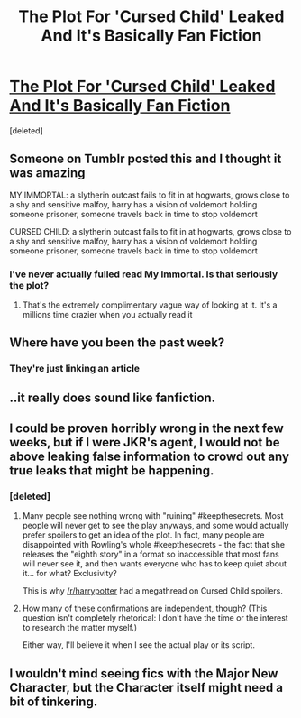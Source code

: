 #+TITLE: The Plot For 'Cursed Child' Leaked And It's Basically Fan Fiction

* [[http://www.mywebroom.com/room/gryffindorroom/content/5/harry-potter-news/0/explore/414269/the-harry-potter-and-the-cursed-child-plot-leaked-it-s-basically-fan-fiction][The Plot For 'Cursed Child' Leaked And It's Basically Fan Fiction]]
:PROPERTIES:
:Score: 11
:DateUnix: 1465850043.0
:DateShort: 2016-Jun-14
:FlairText: Misc
:END:
[deleted]


** Someone on Tumblr posted this and I thought it was amazing

MY IMMORTAL: a slytherin outcast fails to fit in at hogwarts, grows close to a shy and sensitive malfoy, harry has a vision of voldemort holding someone prisoner, someone travels back in time to stop voldemort

CURSED CHILD: a slytherin outcast fails to fit in at hogwarts, grows close to a shy and sensitive malfoy, harry has a vision of voldemort holding someone prisoner, someone travels back in time to stop voldemort
:PROPERTIES:
:Author: Englishhedgehog13
:Score: 22
:DateUnix: 1465850402.0
:DateShort: 2016-Jun-14
:END:

*** I've never actually fulled read My Immortal. Is that seriously the plot?
:PROPERTIES:
:Author: Ch1pp
:Score: 3
:DateUnix: 1465854606.0
:DateShort: 2016-Jun-14
:END:

**** That's the extremely complimentary vague way of looking at it. It's a millions time crazier when you actually read it
:PROPERTIES:
:Author: Englishhedgehog13
:Score: 11
:DateUnix: 1465856380.0
:DateShort: 2016-Jun-14
:END:


** Where have you been the past week?
:PROPERTIES:
:Author: Lord_Anarchy
:Score: 9
:DateUnix: 1465850108.0
:DateShort: 2016-Jun-14
:END:

*** They're just linking an article
:PROPERTIES:
:Score: 2
:DateUnix: 1465856610.0
:DateShort: 2016-Jun-14
:END:


** ..it really does sound like fanfiction.
:PROPERTIES:
:Author: Anukhet
:Score: 3
:DateUnix: 1465858076.0
:DateShort: 2016-Jun-14
:END:


** I could be proven horribly wrong in the next few weeks, but if I were JKR's agent, I would not be above leaking false information to crowd out any true leaks that might be happening.
:PROPERTIES:
:Author: turbinicarpus
:Score: 2
:DateUnix: 1465863824.0
:DateShort: 2016-Jun-14
:END:

*** [deleted]
:PROPERTIES:
:Score: 3
:DateUnix: 1465864189.0
:DateShort: 2016-Jun-14
:END:

**** Many people see nothing wrong with "ruining" #keepthesecrets. Most people will never get to see the play anyways, and some would actually prefer spoilers to get an idea of the plot. In fact, many people are disappointed with Rowling's whole #keepthesecrets - the fact that she releases the "eighth story" in a format so inaccessible that most fans will never see it, and then wants everyone who has to keep quiet about it... for what? Exclusivity?

This is why [[/r/harrypotter]] had a megathread on Cursed Child spoilers.
:PROPERTIES:
:Author: tusing
:Score: 9
:DateUnix: 1465877396.0
:DateShort: 2016-Jun-14
:END:


**** How many of these confirmations are independent, though? (This question isn't completely rhetorical: I don't have the time or the interest to research the matter myself.)

Either way, I'll believe it when I see the actual play or its script.
:PROPERTIES:
:Author: turbinicarpus
:Score: 2
:DateUnix: 1465866263.0
:DateShort: 2016-Jun-14
:END:


** I wouldn't mind seeing fics with the Major New Character, but the Character itself might need a bit of tinkering.
:PROPERTIES:
:Author: ApteryxAustralis
:Score: 1
:DateUnix: 1465864257.0
:DateShort: 2016-Jun-14
:END:
